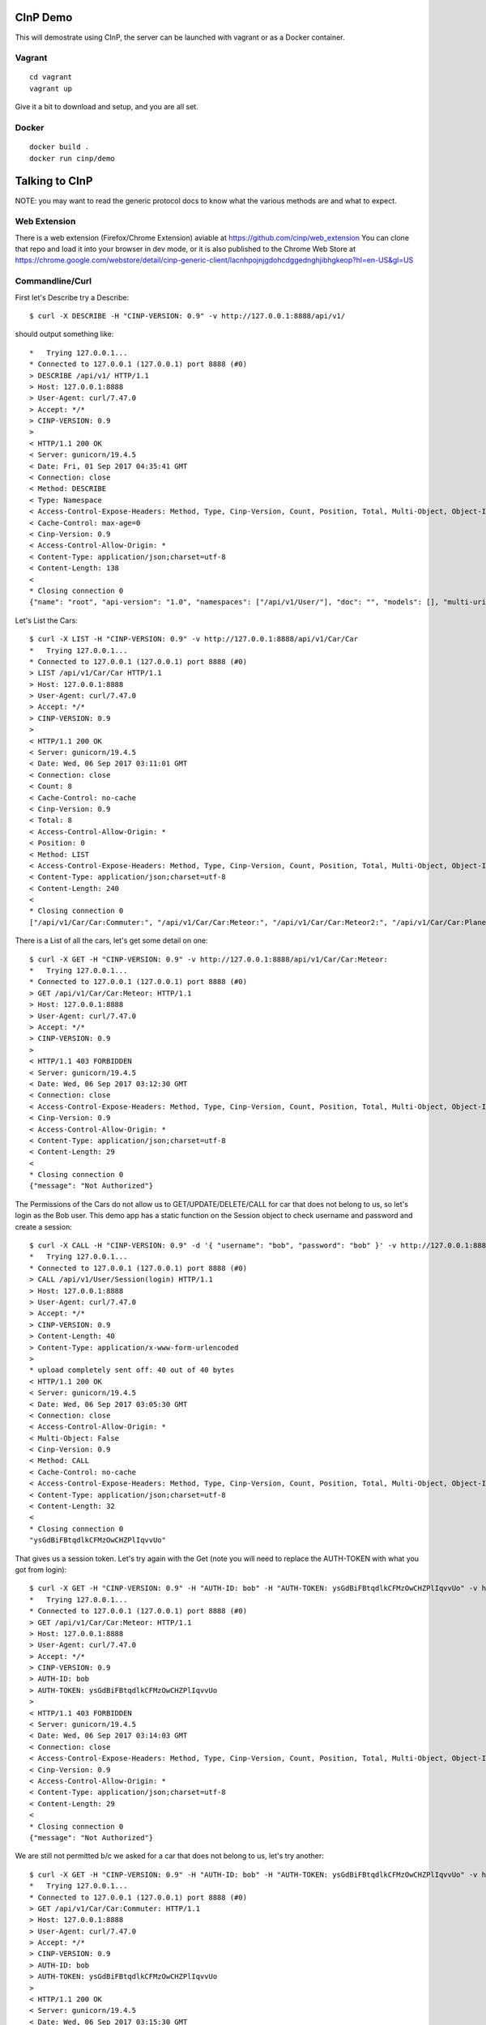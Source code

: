 CInP Demo
=========

This will demostrate using CInP, the server can be launched with vagrant or
as a Docker container.

Vagrant
-------

::

  cd vagrant
  vagrant up

Give it a bit to download and setup, and you are all set.

Docker
------

::

  docker build .
  docker run cinp/demo


Talking to CInP
===============

NOTE: you may want to read the generic protocol docs to know what the various
methods are and what to expect.

Web Extension
-------------

There is a web extension (Firefox/Chrome Extension) aviable at https://github.com/cinp/web_extension
You can clone that repo and load it into your browser in dev mode, or it is also
published to the Chrome Web Store at https://chrome.google.com/webstore/detail/cinp-generic-client/lacnhpojnjgdohcdggednghjibhgkeop?hl=en-US&gl=US

Commandline/Curl
----------------

First let's Describe try a Describe::

  $ curl -X DESCRIBE -H "CINP-VERSION: 0.9" -v http://127.0.0.1:8888/api/v1/

should output something like::

  *   Trying 127.0.0.1...
  * Connected to 127.0.0.1 (127.0.0.1) port 8888 (#0)
  > DESCRIBE /api/v1/ HTTP/1.1
  > Host: 127.0.0.1:8888
  > User-Agent: curl/7.47.0
  > Accept: */*
  > CINP-VERSION: 0.9
  >
  < HTTP/1.1 200 OK
  < Server: gunicorn/19.4.5
  < Date: Fri, 01 Sep 2017 04:35:41 GMT
  < Connection: close
  < Method: DESCRIBE
  < Type: Namespace
  < Access-Control-Expose-Headers: Method, Type, Cinp-Version, Count, Position, Total, Multi-Object, Object-Id
  < Cache-Control: max-age=0
  < Cinp-Version: 0.9
  < Access-Control-Allow-Origin: *
  < Content-Type: application/json;charset=utf-8
  < Content-Length: 138
  <
  * Closing connection 0
  {"name": "root", "api-version": "1.0", "namespaces": ["/api/v1/User/"], "doc": "", "models": [], "multi-uri-max": 100, "path": "/api/v1/"}

Let's List the Cars::

  $ curl -X LIST -H "CINP-VERSION: 0.9" -v http://127.0.0.1:8888/api/v1/Car/Car
  *   Trying 127.0.0.1...
  * Connected to 127.0.0.1 (127.0.0.1) port 8888 (#0)
  > LIST /api/v1/Car/Car HTTP/1.1
  > Host: 127.0.0.1:8888
  > User-Agent: curl/7.47.0
  > Accept: */*
  > CINP-VERSION: 0.9
  >
  < HTTP/1.1 200 OK
  < Server: gunicorn/19.4.5
  < Date: Wed, 06 Sep 2017 03:11:01 GMT
  < Connection: close
  < Count: 8
  < Cache-Control: no-cache
  < Cinp-Version: 0.9
  < Total: 8
  < Access-Control-Allow-Origin: *
  < Position: 0
  < Method: LIST
  < Access-Control-Expose-Headers: Method, Type, Cinp-Version, Count, Position, Total, Multi-Object, Object-Id
  < Content-Type: application/json;charset=utf-8
  < Content-Length: 240
  <
  * Closing connection 0
  ["/api/v1/Car/Car:Commuter:", "/api/v1/Car/Car:Meteor:", "/api/v1/Car/Car:Meteor2:", "/api/v1/Car/Car:Planet_Hopper:", "/api/v1/Car/Car:Red_Beast:", "/api/v1/Car/Car:Smasher:", "/api/v1/Car/Car:Star_Chaser:", "/api/v1/Car/Car:Star_Hopper:"]

There is a List of all the cars, let's get some detail on one::

  $ curl -X GET -H "CINP-VERSION: 0.9" -v http://127.0.0.1:8888/api/v1/Car/Car:Meteor:
  *   Trying 127.0.0.1...
  * Connected to 127.0.0.1 (127.0.0.1) port 8888 (#0)
  > GET /api/v1/Car/Car:Meteor: HTTP/1.1
  > Host: 127.0.0.1:8888
  > User-Agent: curl/7.47.0
  > Accept: */*
  > CINP-VERSION: 0.9
  >
  < HTTP/1.1 403 FORBIDDEN
  < Server: gunicorn/19.4.5
  < Date: Wed, 06 Sep 2017 03:12:30 GMT
  < Connection: close
  < Access-Control-Expose-Headers: Method, Type, Cinp-Version, Count, Position, Total, Multi-Object, Object-Id
  < Cinp-Version: 0.9
  < Access-Control-Allow-Origin: *
  < Content-Type: application/json;charset=utf-8
  < Content-Length: 29
  <
  * Closing connection 0
  {"message": "Not Authorized"}

The Permissions of the Cars do not allow us to GET/UPDATE/DELETE/CALL for car
that does not belong to us, so let's login as the Bob user.  This demo app has
a static function on the Session object to check username and password and create
a session::

  $ curl -X CALL -H "CINP-VERSION: 0.9" -d '{ "username": "bob", "password": "bob" }' -v http://127.0.0.1:8888/api/v1/User/Session\(login\)
  *   Trying 127.0.0.1...
  * Connected to 127.0.0.1 (127.0.0.1) port 8888 (#0)
  > CALL /api/v1/User/Session(login) HTTP/1.1
  > Host: 127.0.0.1:8888
  > User-Agent: curl/7.47.0
  > Accept: */*
  > CINP-VERSION: 0.9
  > Content-Length: 40
  > Content-Type: application/x-www-form-urlencoded
  >
  * upload completely sent off: 40 out of 40 bytes
  < HTTP/1.1 200 OK
  < Server: gunicorn/19.4.5
  < Date: Wed, 06 Sep 2017 03:05:30 GMT
  < Connection: close
  < Access-Control-Allow-Origin: *
  < Multi-Object: False
  < Cinp-Version: 0.9
  < Method: CALL
  < Cache-Control: no-cache
  < Access-Control-Expose-Headers: Method, Type, Cinp-Version, Count, Position, Total, Multi-Object, Object-Id
  < Content-Type: application/json;charset=utf-8
  < Content-Length: 32
  <
  * Closing connection 0
  "ysGdBiFBtqdlkCFMzOwCHZPlIqvvUo"

That gives us a session token.  Let's try again with the Get (note you will
need to replace the AUTH-TOKEN with what you got from login)::

  $ curl -X GET -H "CINP-VERSION: 0.9" -H "AUTH-ID: bob" -H "AUTH-TOKEN: ysGdBiFBtqdlkCFMzOwCHZPlIqvvUo" -v http://127.0.0.1:8888/api/v1/Car/Car:Meteor:
  *   Trying 127.0.0.1...
  * Connected to 127.0.0.1 (127.0.0.1) port 8888 (#0)
  > GET /api/v1/Car/Car:Meteor: HTTP/1.1
  > Host: 127.0.0.1:8888
  > User-Agent: curl/7.47.0
  > Accept: */*
  > CINP-VERSION: 0.9
  > AUTH-ID: bob
  > AUTH-TOKEN: ysGdBiFBtqdlkCFMzOwCHZPlIqvvUo
  >
  < HTTP/1.1 403 FORBIDDEN
  < Server: gunicorn/19.4.5
  < Date: Wed, 06 Sep 2017 03:14:03 GMT
  < Connection: close
  < Access-Control-Expose-Headers: Method, Type, Cinp-Version, Count, Position, Total, Multi-Object, Object-Id
  < Cinp-Version: 0.9
  < Access-Control-Allow-Origin: *
  < Content-Type: application/json;charset=utf-8
  < Content-Length: 29
  <
  * Closing connection 0
  {"message": "Not Authorized"}

We are still not permitted b/c we asked for a car that does not belong to us, let's
try another::

  $ curl -X GET -H "CINP-VERSION: 0.9" -H "AUTH-ID: bob" -H "AUTH-TOKEN: ysGdBiFBtqdlkCFMzOwCHZPlIqvvUo" -v http://127.0.0.1:8888/api/v1/Car/Car:Commuter:
  *   Trying 127.0.0.1...
  * Connected to 127.0.0.1 (127.0.0.1) port 8888 (#0)
  > GET /api/v1/Car/Car:Commuter: HTTP/1.1
  > Host: 127.0.0.1:8888
  > User-Agent: curl/7.47.0
  > Accept: */*
  > CINP-VERSION: 0.9
  > AUTH-ID: bob
  > AUTH-TOKEN: ysGdBiFBtqdlkCFMzOwCHZPlIqvvUo
  >
  < HTTP/1.1 200 OK
  < Server: gunicorn/19.4.5
  < Date: Wed, 06 Sep 2017 03:15:30 GMT
  < Connection: close
  < Method: GET
  < Multi-Object: False
  < Cinp-Version: 0.9
  < Access-Control-Expose-Headers: Method, Type, Cinp-Version, Count, Position, Total, Multi-Object, Object-Id
  < Access-Control-Allow-Origin: *
  < Cache-Control: no-cache
  < Content-Type: application/json;charset=utf-8
  < Content-Length: 197
  <
  * Closing connection 0
  {"name": "Commuter", "model": "/api/v1/Car/Model:4:", "cost": 500.0, "created": "2017-09-06T00:46:25.654209+00:00", "updated": "2017-09-06T00:46:25.654185+00:00", "owner": "/api/v1/User/User:bob:"}

Now we can see the car, let's sell it to Sally.  We do that by calling the sell
method on that car::

  $ curl -X CALL -H "CINP-VERSION: 0.9" -H "AUTH-ID: bob" -H "AUTH-TOKEN: ysGdBiFBtqdlkCFMzOwCHZPlIqvvUo" -d '{ "to": "/api/v1/User/User:sally:" }' -v http://127.0.0.1:8888/api/v1/Car/Car:Commuter:\(sell\)
  > CALL /api/v1/Car/Car:Commuter:(sell) HTTP/1.1
  > Host: 127.0.0.1:8888
  > User-Agent: curl/7.47.0
  > Accept: */*
  > CINP-VERSION: 0.9
  > AUTH-ID: bob
  > AUTH-TOKEN: ysGdBiFBtqdlkCFMzOwCHZPlIqvvUo
  > Content-Length: 36
  > Content-Type: application/x-www-form-urlencoded
  >
  * upload completely sent off: 36 out of 36 bytes
  < HTTP/1.1 200 OK
  < Server: gunicorn/19.4.5
  < Date: Wed, 06 Sep 2017 03:18:04 GMT
  < Connection: close
  < Method: CALL
  < Multi-Object: False
  < Cinp-Version: 0.9
  < Access-Control-Expose-Headers: Method, Type, Cinp-Version, Count, Position, Total, Multi-Object, Object-Id
  < Access-Control-Allow-Origin: *
  < Cache-Control: no-cache
  < Content-Type: application/json;charset=utf-8
  < Content-Length: 0
  <
  * Closing connection 0

Now we can try getting the car's detail::

  $ curl -X GET -H "CINP-VERSION: 0.9" -H "AUTH-ID: bob" -H "AUTH-TOKEN: ysGdBiFBtqdlkCFMzOwCHZPlIqvvUo" -v http://127.0.0.1:8888/api/v1/Car/Car:Commuter:
  *   Trying 127.0.0.1...
  * Connected to 127.0.0.1 (127.0.0.1) port 8888 (#0)
  > GET /api/v1/Car/Car:Commuter: HTTP/1.1
  > Host: 127.0.0.1:8888
  > User-Agent: curl/7.47.0
  > Accept: */*
  > CINP-VERSION: 0.9
  > AUTH-ID: bob
  > AUTH-TOKEN: ysGdBiFBtqdlkCFMzOwCHZPlIqvvUo
  >
  < HTTP/1.1 403 FORBIDDEN
  < Server: gunicorn/19.4.5
  < Date: Wed, 06 Sep 2017 03:19:54 GMT
  < Connection: close
  < Access-Control-Expose-Headers: Method, Type, Cinp-Version, Count, Position, Total, Multi-Object, Object-Id
  < Cinp-Version: 0.9
  < Access-Control-Allow-Origin: *
  < Content-Type: application/json;charset=utf-8
  < Content-Length: 29
  <
  * Closing connection 0
  {"message": "Not Authorized"}

sure enough we don't own the car anymore, so we can't see it.


Python
------

First install the CInP python library

::

  pip3 install cinp

Now launch your python3 interpreture of choice, and let's try a few things out::

  In [1]: from cinp.client import CInP

  In [2]: conn = CInP( 'http://127.0.0.1', '/api/v1/', 8888 )

Now that we are connected, First let's Describe try a Describe::

  In [3]: conn.describe( '/api/v1/' )
  Out[3]:
  {'multi-uri-max': 100,
   'doc': '',
   'models': [],
   'namespaces': ['/api/v1/User/', '/api/v1/Car/'],
   'name': 'root',
   'path': '/api/v1/',
   'api-version': '1.0'}

Let's List the Cars::

   In [4]: conn.list( '/api/v1/Car/Car' )
   Out[4]:
   (['/api/v1/Car/Car:Commuter:',
     '/api/v1/Car/Car:Meteor:',
     '/api/v1/Car/Car:Meteor2:',
     '/api/v1/Car/Car:Planet_Hopper:',
     '/api/v1/Car/Car:Red_Beast:',
     '/api/v1/Car/Car:Smasher:',
     '/api/v1/Car/Car:Star_Chaser:',
     '/api/v1/Car/Car:Star_Hopper:'],
    {'total': 8, 'count': 8, 'position': 0})

There is a List of all the cars, let's get some detail on one::

  In [5]: conn.get( '/api/v1/Car/Car:Meteor:' )
  WARNING:root:cinp: Not Authorized
  ---------------------------------------------------------------------------
  NotAuthorized                             Traceback (most recent call last)
  <stack trace>

The Permissions of the Cars do not allow us to GET/UPDATE/DELETE/CALL for car
that does not belong to us, so let's login as the Bob user.  This demo app has
a static function on the Session object to check username and password and create
a session::

  In [6]: conn.call( '/api/v1/User/Session(login)', { 'username': 'bob', 'password': 'bob'} )
  Out[6]: 'NQduEzUEbRwnRyvpfWMZwsUnwTGJwe'

That gives us a session token.  Now we tell the CInP to remember the auth creds, and
try again with the Get (note you will need to replace the AUTH-TOKEN with what you
got from login)::

  In [7]: conn.setAuth( 'bob', 'NQduEzUEbRwnRyvpfWMZwsUnwTGJwe' )

  In [8]: conn.get( '/api/v1/Car/Car:Meteor:' )
  WARNING:root:cinp: Not Authorized
  ---------------------------------------------------------------------------
  NotAuthorized                             Traceback (most recent call last)
  <stack trace>

We are still not permitted b/c we asked for a car that does not belong to us, let's
try another::

  In [9]: conn.get( '/api/v1/Car/Car:Commuter:' )
  Out[9]:
  {'cost': 500.0,
   'updated': '2017-09-06T03:42:51.389253+00:00',
   'created': '2017-09-06T03:42:51.389282+00:00',
   'name': 'Commuter',
   'model': '/api/v1/Car/Model:4:',
   'owner': '/api/v1/User/User:bob:'}

Now we can see the car, let's sell it to Sally.  We do that by calling the sell
method on that car::

  In [10]: conn.call( '/api/v1/Car/Car:Commuter:(sell)', { 'to': '/api/v1/User/User:sally:' } )

Now we can try getting the car's detail::

  In [11]: conn.get( '/api/v1/Car/Car:Commuter:' )
  WARNING:root:cinp: Not Authorized
  ---------------------------------------------------------------------------
  NotAuthorized                             Traceback (most recent call last)
  <stack trace>

sure enough we don't own the car anymore, so we can't see it.
